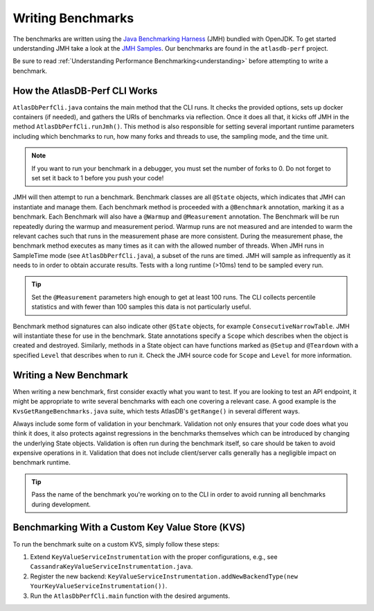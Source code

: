.. _performance-writing:

==================
Writing Benchmarks
==================

The benchmarks are written using the `Java Benchmarking Harness <http://openjdk.java.net/projects/code-tools/jmh/>`__ (JMH) bundled with OpenJDK.  To get started understanding JMH take a look at the `JMH Samples <http://hg.openjdk.java.net/code-tools/jmh/file/tip/jmh-samples/src/main/java/org/openjdk/jmh/samples/>`__.  Our benchmarks are found in the ``atlasdb-perf`` project.

Be sure to read :ref:`Understanding Performance Benchmarking<understanding>` before attempting to write a benchmark.

How the AtlasDB-Perf CLI Works
==============================

``AtlasDbPerfCli.java`` contains the main method that the CLI runs.
It checks the provided options, sets up docker containers (if needed), and gathers the URIs of benchmarks via reflection.
Once it does all that, it kicks off JMH in the method ``AtlasDbPerfCli.runJmh()``.
This method is also responsible for setting several important runtime parameters including which benchmarks to run, how many forks and threads to use, the sampling mode, and the time unit.

.. note::
   If you want to run your benchmark in a debugger, you must set the number of forks to 0.
   Do not forget to set set it back to 1 before you push your code!

JMH will then attempt to run a benchmark.
Benchmark classes are all ``@State`` objects, which indicates that JMH can instantiate and manage them.
Each benchmark method is proceeded with a ``@Benchmark`` annotation, marking it as a benchmark.
Each Benchmark will also have a ``@Warmup`` and ``@Measurement`` annotation.
The Benchmark will be run repeatedly during the warmup and measurement period.
Warmup runs are not measured and are intended to warm the relevant caches such that runs in the measurement phase are more consistent.
During the measurement phase, the benchmark method executes as many times as it can with the allowed number of threads.
When JMH runs in SampleTime mode (see ``AtlasDbPerfCli.java``), a subset of the runs are timed.
JMH will sample as infrequently as it needs to in order to obtain accurate results.
Tests with a long runtime (>10ms) tend to be sampled every run.

.. tip::
   Set the ``@Measurement`` parameters high enough to get at least 100 runs.
   The CLI collects percentile statistics and with fewer than 100 samples this data is not particularly useful.

Benchmark method signatures can also indicate other ``@State`` objects, for example ``ConsecutiveNarrowTable``.
JMH will instantiate these for use in the benchmark.
State annotations specify a ``Scope`` which describes when the object is created and destroyed.
Similarly, methods in a State object can have functions marked as ``@Setup`` and ``@Teardown`` with a specified ``Level`` that describes when to run it.
Check the JMH source code for ``Scope`` and ``Level`` for more information.

Writing a New Benchmark
=======================

When writing a new benchmark, first consider exactly what you want to test.
If you are looking to test an API endpoint, it might be appropriate to write several benchmarks with each one covering a relevant case.
A good example is the ``KvsGetRangeBenchmarks.java`` suite, which tests AtlasDB's ``getRange()`` in several different ways.

Always include some form of validation in your benchmark.
Validation not only ensures that your code does what you think it does, it also protects against regressions in the benchmarks themselves which can be introduced by changing the underlying State objects.
Validation is often run during the benchmark itself, so care should be taken to avoid expensive operations in it.
Validation that does not include client/server calls generally has a negligible impact on benchmark runtime.

.. tip::
   Pass the name of the benchmark you're working on to the CLI in order to avoid running all benchmarks during development.

Benchmarking With a Custom Key Value Store (KVS)
================================================

To run the benchmark suite on a custom KVS, simply follow these steps:

1. Extend ``KeyValueServiceInstrumentation`` with the proper configurations, e.g., see ``CassandraKeyValueServiceInstrumentation.java``.
#. Register the new backend: ``KeyValueServiceInstrumentation.addNewBackendType(new YourKeyValueServiceInstrumentation())``.
#. Run the ``AtlasDbPerfCli.main`` function with the desired arguments.
